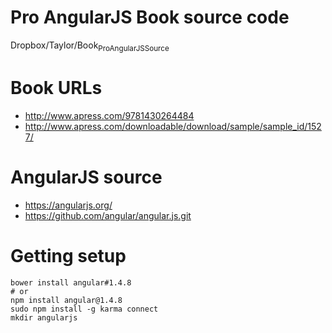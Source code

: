 * Pro AngularJS Book source code

Dropbox/Taylor/Book_Pro_AngularJS_Source

* Book URLs
+ http://www.apress.com/9781430264484
+ http://www.apress.com/downloadable/download/sample/sample_id/1527/

* AngularJS source
+ https://angularjs.org/
+ https://github.com/angular/angular.js.git

* Getting setup

#+BEGIN_SRC
bower install angular#1.4.8
# or
npm install angular@1.4.8
sudo npm install -g karma connect
mkdir angularjs
#+END_SRC

